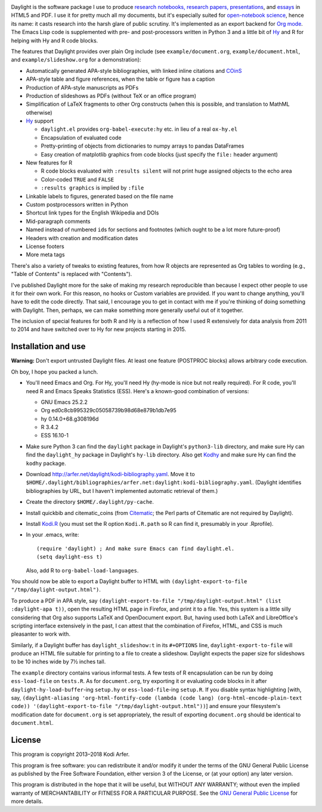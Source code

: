 .. image:: http://i.imgur.com/drZLi6C.png
  :alt: Princess Celestia raising the sun
  :align: center

Daylight is the software package I use to produce `research notebooks, research papers, presentations`__, and `essays`__ in HTML5 and PDF. I use it for pretty much all my documents, but it's especially suited for `open-notebook science`_, hence its name: it casts research into the harsh glare of public scrutiny. It's implemented as an export backend for `Org mode`_. The Emacs Lisp code is supplemented with pre- and post-processors written in Python 3 and a little bit of `Hy`_ and R for helping with Hy and R code blocks.

.. __: http://arfer.net/projects
.. __: http://arfer.net/w

The features that Daylight provides over plain Org include (see ``example/document.org``, ``example/document.html``, and ``example/slideshow.org`` for a demonstration):

- Automatically generated APA-style bibliographies, with linked inline citations and COinS_
- APA-style table and figure references, when the table or figure has a caption
- Production of APA-style manuscripts as PDFs
- Production of slideshows as PDFs (without TeX or an office program)
- Simplification of LaTeX fragments to other Org constructs (when this is possible, and translation to MathML otherwise)
- `Hy`_ support

  - ``daylight.el`` provides ``org-babel-execute:hy`` etc. in lieu of a real ``ox-hy.el``
  - Encapsulation of evaluated code
  - Pretty-printing of objects from dictionaries to numpy arrays to pandas DataFrames
  - Easy creation of matplotlib graphics from code blocks (just specify the  ``file:`` header argument)

- New features for R

  - R code blocks evaluated with ``:results silent`` will not print huge assigned objects to the echo area
  - Color-coded ``TRUE`` and ``FALSE``
  - ``:results graphics`` is implied by ``:file``

- Linkable labels to figures, generated based on the file name
- Custom postprocessors written in Python
- Shortcut link types for the English Wikipedia and DOIs
- Mid-paragraph comments
- Named instead of numbered ``id``\s for sections and footnotes (which ought to be a lot more future-proof)
- Headers with creation and modification dates
- License footers
- More meta tags

There's also a variety of tweaks to existing features, from how R objects are represented as Org tables to wording (e.g., "Table of Contents" is replaced with "Contents").

I've published Daylight more for the sake of making my research reproducible than because I expect other people to use it for their own work. For this reason, no hooks or Custom variables are provided. If you want to change anything, you'll have to edit the code directly. That said, I encourage you to get in contact with me if you're thinking of doing something with Daylight. Then, perhaps, we can make something more generally useful out of it together.

The inclusion of special features for both R and Hy is a reflection of how I used R extensively for data analysis from 2011 to 2014 and have switched over to Hy for new projects starting in 2015.

Installation and use
============================================================

**Warning:** Don't export untrusted Daylight files. At least one feature (POSTPROC blocks) allows arbitrary code execution.

Oh boy, I hope you packed a lunch.

- You'll need Emacs and Org. For Hy, you'll need Hy (hy-mode is nice but not really required). For R code, you'll need R and Emacs Speaks Statistics (ESS). Here's a known-good combination of versions:

  - GNU Emacs 25.2.2
  - Org ed0c8cb995329c05058739b98d68e879b1db7e95
  - hy 0.14.0+68.g308196d
  - R 3.4.2
  - ESS 16.10-1

- Make sure Python 3 can find the ``daylight`` package in Daylight's ``python3-lib`` directory, and make sure Hy can find the ``daylight_hy`` package in Daylight's ``hy-lib`` directory. Also get `Kodhy`_ and make sure Hy can find the ``kodhy`` package.
- Download http://arfer.net/daylight/kodi-bibliography.yaml. Move it to ``$HOME/.daylight/bibliographies/arfer.net:daylight:kodi-bibliography.yaml``. (Daylight identifies bibliographies by URL, but I haven't implemented automatic retrieval of them.)
- Create the directory ``$HOME/.daylight/py-cache``.
- Install quickbib and citematic_coins (from `Citematic`_; the Perl parts of Citematic are not required by Daylight).
- Install `Kodi.R`_ (you must set the R option ``Kodi.R.path`` so R can find it, presumably in your .Rprofile).
- In your .emacs, write::

      (require 'daylight) ; And make sure Emacs can find daylight.el.
      (setq daylight-ess t)

  Also, add R to ``org-babel-load-languages``.

You should now be able to export a Daylight buffer to HTML with ``(daylight-export-to-file "/tmp/daylight-output.html")``.

To produce a PDF in APA style, say ``(daylight-export-to-file "/tmp/daylight-output.html" (list :daylight-apa t))``, open the resulting HTML page in Firefox, and print it to a file. Yes, this system is a little silly considering that Org also supports LaTeX and OpenDocument export. But, having used both LaTeX and LibreOffice's scripting interface extensively in the past, I can attest that the combination of Firefox, HTML, and CSS is much pleasanter to work with.

Similarly, if a Daylight buffer has ``daylight_slideshow:t`` in its ``#+OPTIONS`` line, ``daylight-export-to-file`` will produce an HTML file suitable for printing to a file to create a slideshow. Daylight expects the paper size for slideshows to be 10 inches wide by 7½ inches tall.

The ``example`` directory contains various informal tests. A few tests of R encapsulation can be run by doing ``ess-load-file`` on ``tests.R``. As for ``document.org``, try exporting it or evaluating code blocks in it after ``daylight-hy-load-buffer``\-ing ``setup.hy`` or ``ess-load-file``\-ing ``setup.R``. If you disable syntax highlighting [with, say, ``(daylight-aliasing 'org-html-fontify-code (lambda (code lang) (org-html-encode-plain-text code)) '(daylight-export-to-file "/tmp/daylight-output.html"))``] and ensure your filesystem's modification date for ``document.org`` is set appropriately, the result of exporting ``document.org`` should be identical to ``document.html``.

License
============================================================

This program is copyright 2013–2018 Kodi Arfer.

This program is free software: you can redistribute it and/or modify it under the terms of the GNU General Public License as published by the Free Software Foundation, either version 3 of the License, or (at your option) any later version.

This program is distributed in the hope that it will be useful, but WITHOUT ANY WARRANTY; without even the implied warranty of MERCHANTABILITY or FITNESS FOR A PARTICULAR PURPOSE. See the `GNU General Public License`_ for more details.

.. _`open-notebook science`: http://en.wikipedia.org/wiki/Open_notebook_science
.. _`Org mode`: http://orgmode.org/
.. _citeproc-py: https://github.com/brechtm/citeproc-py
.. _COinS: http://ocoins.info/
.. _Citematic: https://github.com/Kodiologist/Citematic
.. _Hy: http://hylang.org
.. _Kodhy: https://github.com/Kodiologist/Kodhy
.. _Kodi.R: https://github.com/Kodiologist/Kodi.R
.. _`GNU General Public License`: http://www.gnu.org/licenses/
